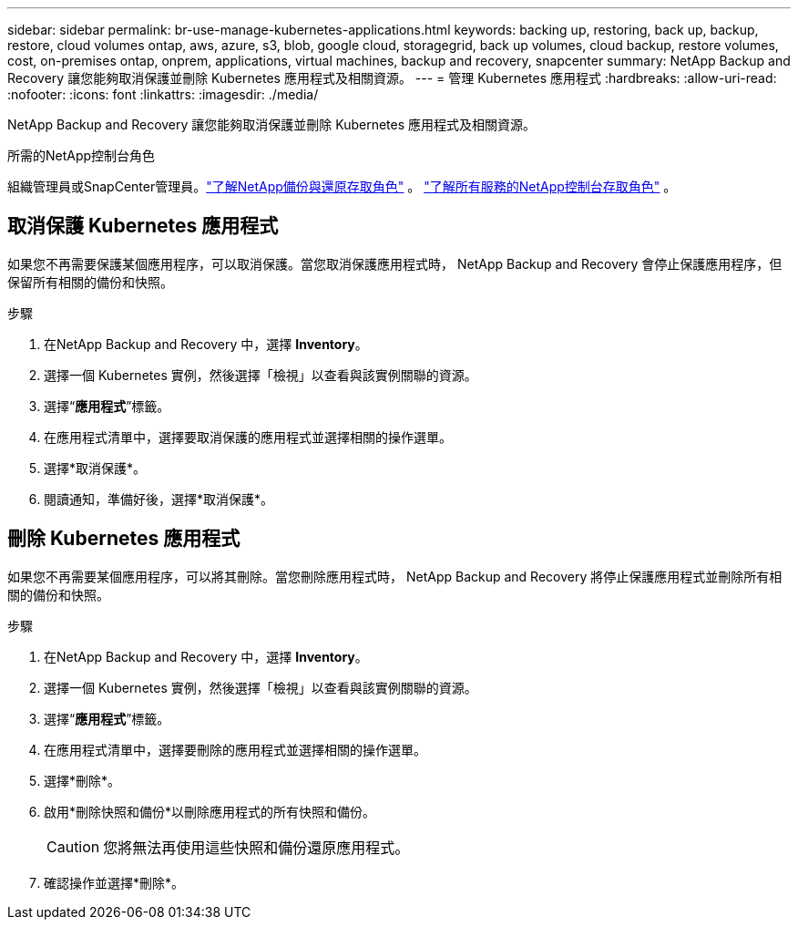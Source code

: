 ---
sidebar: sidebar 
permalink: br-use-manage-kubernetes-applications.html 
keywords: backing up, restoring, back up, backup, restore, cloud volumes ontap, aws, azure, s3, blob, google cloud, storagegrid, back up volumes, cloud backup, restore volumes, cost, on-premises ontap, onprem, applications, virtual machines, backup and recovery, snapcenter 
summary: NetApp Backup and Recovery 讓您能夠取消保護並刪除 Kubernetes 應用程式及相關資源。 
---
= 管理 Kubernetes 應用程式
:hardbreaks:
:allow-uri-read: 
:nofooter: 
:icons: font
:linkattrs: 
:imagesdir: ./media/


[role="lead"]
NetApp Backup and Recovery 讓您能夠取消保護並刪除 Kubernetes 應用程式及相關資源。

.所需的NetApp控制台角色
組織管理員或SnapCenter管理員。link:reference-roles.html["了解NetApp備份與還原存取角色"] 。 https://docs.netapp.com/us-en/console-setup-admin/reference-iam-predefined-roles.html["了解所有服務的NetApp控制台存取角色"^] 。



== 取消保護 Kubernetes 應用程式

如果您不再需要保護某個應用程序，可以取消保護。當您取消保護應用程式時， NetApp Backup and Recovery 會停止保護應用程序，但保留所有相關的備份和快照。

.步驟
. 在NetApp Backup and Recovery 中，選擇 *Inventory*。
. 選擇一個 Kubernetes 實例，然後選擇「檢視」以查看與該實例關聯的資源。
. 選擇“*應用程式*”標籤。
. 在應用程式清單中，選擇要取消保護的應用程式並選擇相關的操作選單。
. 選擇*取消保護*。
. 閱讀通知，準備好後，選擇*取消保護*。




== 刪除 Kubernetes 應用程式

如果您不再需要某個應用程序，可以將其刪除。當您刪除應用程式時， NetApp Backup and Recovery 將停止保護應用程式並刪除所有相關的備份和快照。

.步驟
. 在NetApp Backup and Recovery 中，選擇 *Inventory*。
. 選擇一個 Kubernetes 實例，然後選擇「檢視」以查看與該實例關聯的資源。
. 選擇“*應用程式*”標籤。
. 在應用程式清單中，選擇要刪除的應用程式並選擇相關的操作選單。
. 選擇*刪除*。
. 啟用*刪除快照和備份*以刪除應用程式的所有快照和備份。
+

CAUTION: 您將無法再使用這些快照和備份還原應用程式。

. 確認操作並選擇*刪除*。

